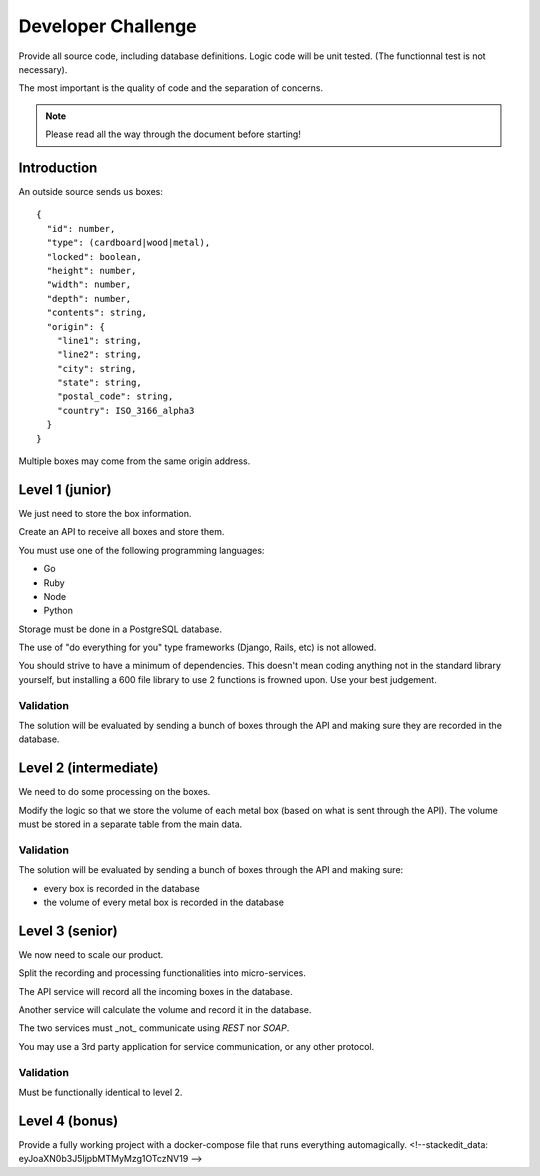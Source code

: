 
Developer Challenge
###################

Provide all source code, including database definitions.
Logic code will be unit tested. (The functionnal test is not necessary).

The most important is the quality of code and the separation of concerns.

.. note::

  Please read all the way through the document before starting!


Introduction
============

An outside source sends us boxes::

  {
    "id": number,
    "type": (cardboard|wood|metal),
    "locked": boolean,
    "height": number,
    "width": number,
    "depth": number,
    "contents": string,
    "origin": {
      "line1": string,
      "line2": string,
      "city": string,
      "state": string,
      "postal_code": string,
      "country": ISO_3166_alpha3
    }
  }

Multiple boxes may come from the same origin address.


Level 1 (junior)
================

We just need to store the box information.

Create an API to receive all boxes and store them.

You must use one of the following programming languages:

* Go
* Ruby
* Node
* Python

Storage must be done in a PostgreSQL database.

The use of "do everything for you" type frameworks (Django, Rails, etc) is not allowed.

You should strive to have a minimum of dependencies.
This doesn't mean coding anything not in the standard library yourself,
but installing a 600 file library to use 2 functions is frowned upon.
Use your best judgement.

Validation
----------
The solution will be evaluated by sending a bunch of boxes through the API and
making sure they are recorded in the database.


Level 2 (intermediate)
======================

We need to do some processing on the boxes.

Modify the logic so that we store the volume of each metal box (based on what is sent through the API).
The volume must be stored in a separate table from the main data.


Validation
----------
The solution will be evaluated by sending a bunch of boxes through the API and making sure:

* every box is recorded in the database
* the volume of every metal box is recorded in the database


Level 3 (senior)
================

We now need to scale our product.

Split the recording and processing functionalities into micro-services.

The API service will record all the incoming boxes in the database.

Another service will calculate the volume and record it in the database.

The two services must _not_ communicate using `REST` nor `SOAP`.

You may use a 3rd party application for service communication, or any other protocol.

Validation
----------
Must be functionally identical to level 2.


Level 4 (bonus)
================

Provide a fully working project with a docker-compose file that runs everything automagically.
<!--stackedit_data:
eyJoaXN0b3J5IjpbMTMyMzg1OTczNV19
-->
